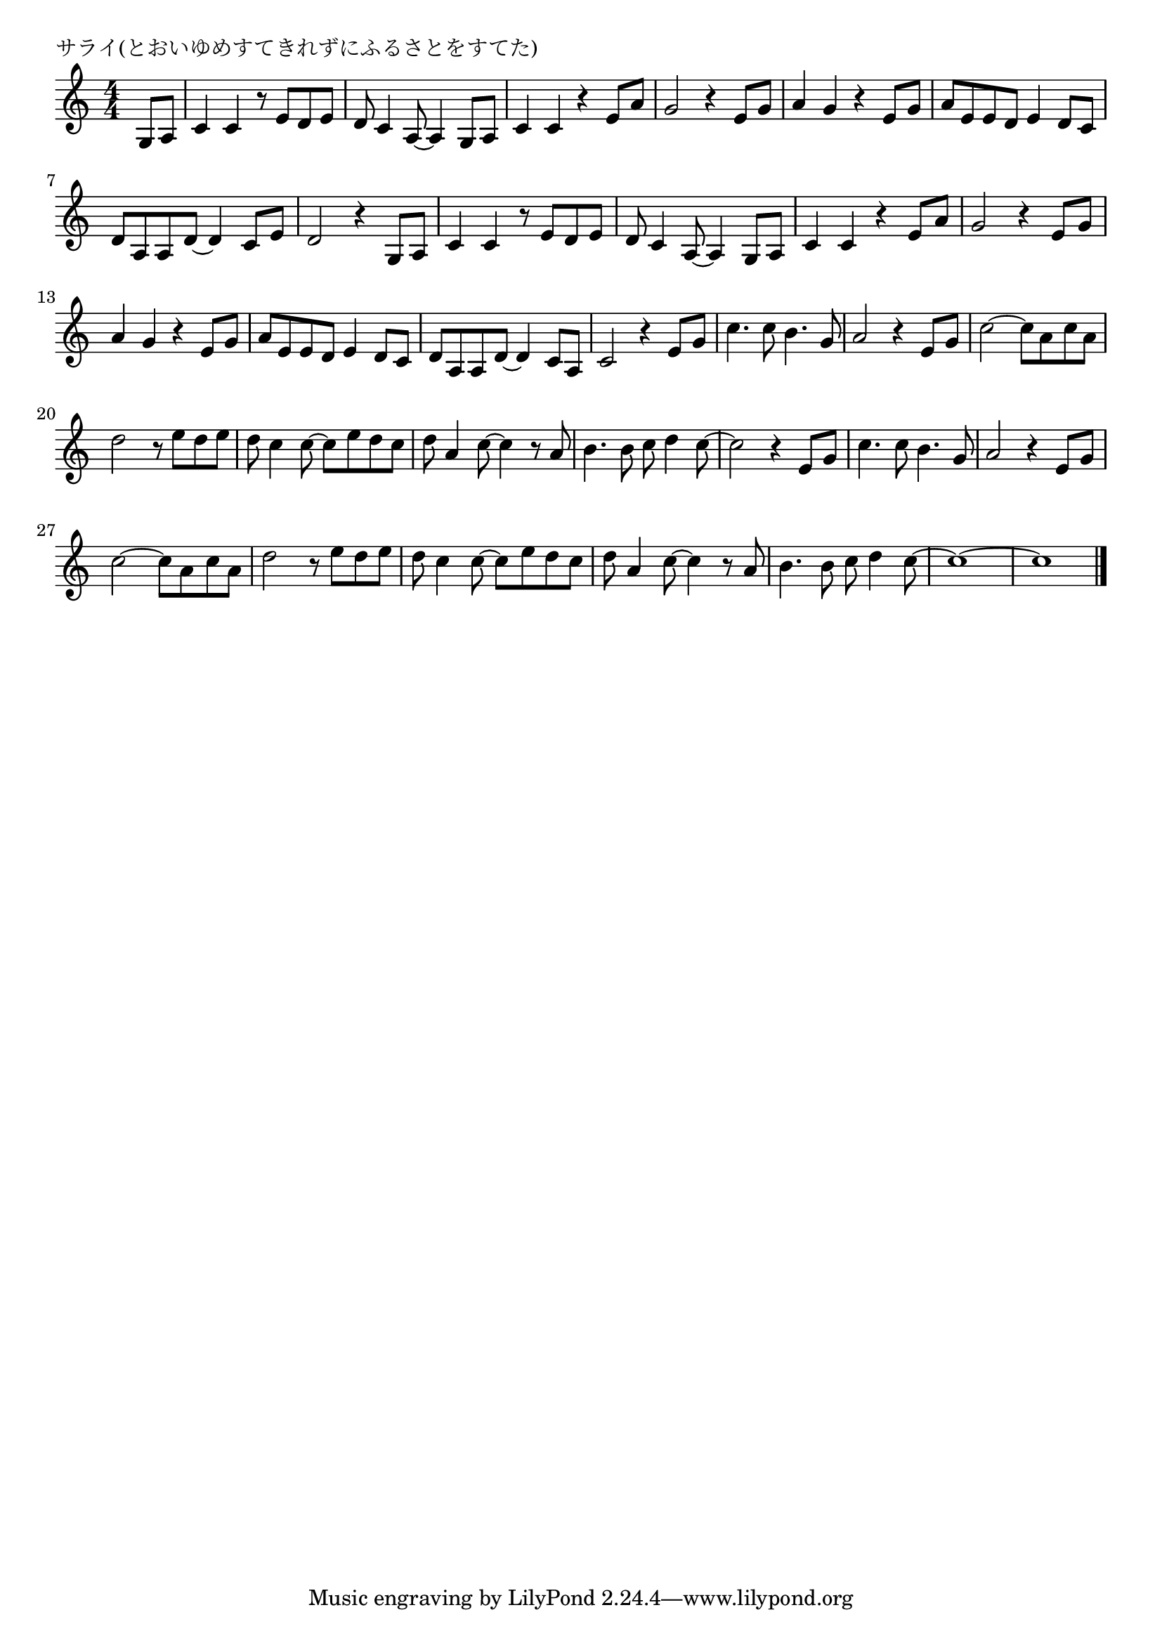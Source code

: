 \version "2.18.2"

% サライ(とおいゆめすてきれずにふるさとをすてた)

\header {
piece = "サライ(とおいゆめすてきれずにふるさとをすてた)"
}

melody =
\relative c' {
\key c \major
\time 4/4
\set Score.tempoHideNote = ##t
\tempo 4=90
\numericTimeSignature
\partial 4
%
g8 a |
c4 c r8 e d e | % 1
d c4 a8~a4 g8 a |
c4 c r e8 a |
g2 r4 e8 g |
a4 g r e8 g |
a e e d e4 d8 c |
d a a d~d4 c8 e |
d2 r4 g,8 a |
c4 c r8 e d e | % 9
d8 c4 a8~a4 g8 a |
c4 c r e8 a |
g2 r4 e8 g |
a4 g r e8 g | % 13
a e e d e4 d8 c |
d a a d~d4 c8 a |

c2 r4 e8 g |
c4. c8 b4. g8 |
a2 r4 e8 g |
c2~c8 a c a | % 19
d2 r8 e d e |
d c4 c8~c e d c |
d a4 c8~c4 r8 a |
b4. b8 c d4 c8~ |
c2 r4 e,8 g |
c4. c8 b4. g8 |
a2 r4 e8 g |
c2~c8 a c a |
d2 r8 e d e |
d c4 c8~c e d c |
d a4 c8~c4 r8 a |
b4. b8 c d4 c8~ |
c1~ |
c1 |




\bar "|."
}
\score {
<<
\chords {
\set noChordSymbol = ""
\set chordChanges=##t
%%

}
\new Staff {\melody}
>>
\layout {
line-width = #190
indent = 0\mm
}
\midi {}
}